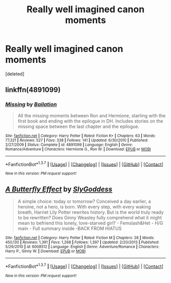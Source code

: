 #+TITLE: Really well imagined canon moments

* Really well imagined canon moments
:PROPERTIES:
:Score: 8
:DateUnix: 1460095230.0
:DateShort: 2016-Apr-08
:FlairText: Discussion
:END:
[deleted]


** linkffn(4891099)
:PROPERTIES:
:Author: macdennischardee
:Score: 3
:DateUnix: 1460175795.0
:DateShort: 2016-Apr-09
:END:

*** [[http://www.fanfiction.net/s/4891099/1/][*/Missing/*]] by [[https://www.fanfiction.net/u/1762976/Bailation][/Bailation/]]

#+begin_quote
  All the missing moments between Ron and Hermione, starting with the first book and ending with the epilogue in DH. Includes stories on the missing space between the last chapter and the epilogue.
#+end_quote

^{/Site/: [[http://www.fanfiction.net/][fanfiction.net]] *|* /Category/: Harry Potter *|* /Rated/: Fiction K+ *|* /Chapters/: 63 *|* /Words/: 77,321 *|* /Reviews/: 527 *|* /Favs/: 338 *|* /Follows/: 141 *|* /Updated/: 6/30/2010 *|* /Published/: 2/27/2009 *|* /Status/: Complete *|* /id/: 4891099 *|* /Language/: English *|* /Genre/: Romance/Adventure *|* /Characters/: Hermione G., Ron W. *|* /Download/: [[http://www.p0ody-files.com/ff_to_ebook/ffn-bot/index.php?id=4891099&source=ff&filetype=epub][EPUB]] or [[http://www.p0ody-files.com/ff_to_ebook/ffn-bot/index.php?id=4891099&source=ff&filetype=mobi][MOBI]]}

--------------

*FanfictionBot*^{1.3.7} *|* [[[https://github.com/tusing/reddit-ffn-bot/wiki/Usage][Usage]]] | [[[https://github.com/tusing/reddit-ffn-bot/wiki/Changelog][Changelog]]] | [[[https://github.com/tusing/reddit-ffn-bot/issues/][Issues]]] | [[[https://github.com/tusing/reddit-ffn-bot/][GitHub]]] | [[[https://www.reddit.com/message/compose?to=%2Fu%2Ftusing][Contact]]]

^{/New in this version: PM request support!/}
:PROPERTIES:
:Author: FanfictionBot
:Score: 1
:DateUnix: 1460175820.0
:DateShort: 2016-Apr-09
:END:


** [[http://www.fanfiction.net/s/6008512/1/][*/A Butterfly Effect/*]] by [[https://www.fanfiction.net/u/468338/SlyGoddess][/SlyGoddess/]]

#+begin_quote
  A simple choice: today or tomorrow? Conceived a day earlier, a heroine, not a hero, is born. With every step, with every waking breath, Harriet Lily Potter rewrites history. But is the world truly ready to be rewritten? Does Ginny Weasley fully comprehend what it might mean to befriend this lonely, love-starved girl? - Femslash&Het - H/G main - Full summary inside -BACK FROM HIATUS
#+end_quote

^{/Site/: [[http://www.fanfiction.net/][fanfiction.net]] *|* /Category/: Harry Potter *|* /Rated/: Fiction M *|* /Chapters/: 28 *|* /Words/: 450,130 *|* /Reviews/: 1,391 *|* /Favs/: 1,268 *|* /Follows/: 1,397 *|* /Updated/: 2/20/2013 *|* /Published/: 5/29/2010 *|* /id/: 6008512 *|* /Language/: English *|* /Genre/: Adventure/Romance *|* /Characters/: Harry P., Ginny W. *|* /Download/: [[http://www.p0ody-files.com/ff_to_ebook/ffn-bot/index.php?id=6008512&source=ff&filetype=epub][EPUB]] or [[http://www.p0ody-files.com/ff_to_ebook/ffn-bot/index.php?id=6008512&source=ff&filetype=mobi][MOBI]]}

--------------

*FanfictionBot*^{1.3.7} *|* [[[https://github.com/tusing/reddit-ffn-bot/wiki/Usage][Usage]]] | [[[https://github.com/tusing/reddit-ffn-bot/wiki/Changelog][Changelog]]] | [[[https://github.com/tusing/reddit-ffn-bot/issues/][Issues]]] | [[[https://github.com/tusing/reddit-ffn-bot/][GitHub]]] | [[[https://www.reddit.com/message/compose?to=%2Fu%2Ftusing][Contact]]]

^{/New in this version: PM request support!/}
:PROPERTIES:
:Author: FanfictionBot
:Score: 1
:DateUnix: 1460095235.0
:DateShort: 2016-Apr-08
:END:
